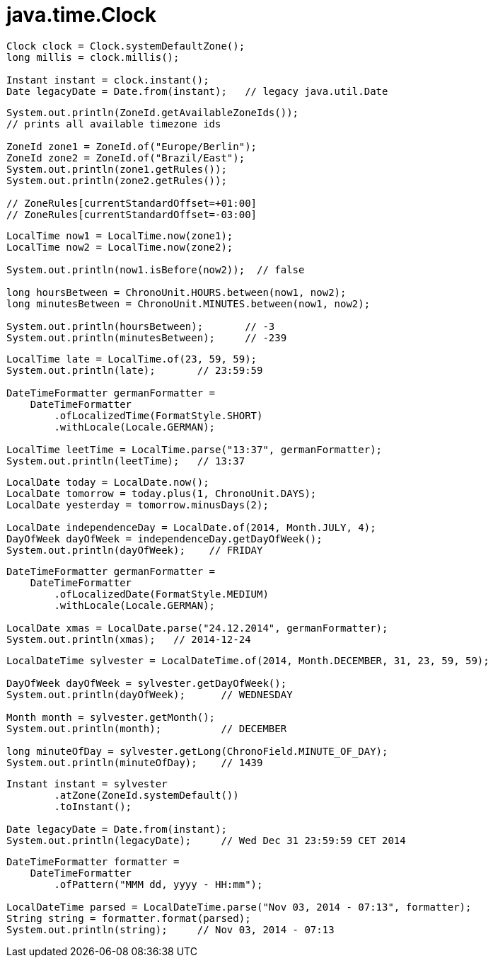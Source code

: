 = java.time.Clock

----
Clock clock = Clock.systemDefaultZone();
long millis = clock.millis();

Instant instant = clock.instant();
Date legacyDate = Date.from(instant);   // legacy java.util.Date
----

----
System.out.println(ZoneId.getAvailableZoneIds());
// prints all available timezone ids

ZoneId zone1 = ZoneId.of("Europe/Berlin");
ZoneId zone2 = ZoneId.of("Brazil/East");
System.out.println(zone1.getRules());
System.out.println(zone2.getRules());

// ZoneRules[currentStandardOffset=+01:00]
// ZoneRules[currentStandardOffset=-03:00]
----


----
LocalTime now1 = LocalTime.now(zone1);
LocalTime now2 = LocalTime.now(zone2);

System.out.println(now1.isBefore(now2));  // false

long hoursBetween = ChronoUnit.HOURS.between(now1, now2);
long minutesBetween = ChronoUnit.MINUTES.between(now1, now2);

System.out.println(hoursBetween);       // -3
System.out.println(minutesBetween);     // -239
----

----
LocalTime late = LocalTime.of(23, 59, 59);
System.out.println(late);       // 23:59:59

DateTimeFormatter germanFormatter =
    DateTimeFormatter
        .ofLocalizedTime(FormatStyle.SHORT)
        .withLocale(Locale.GERMAN);

LocalTime leetTime = LocalTime.parse("13:37", germanFormatter);
System.out.println(leetTime);   // 13:37
----

----
LocalDate today = LocalDate.now();
LocalDate tomorrow = today.plus(1, ChronoUnit.DAYS);
LocalDate yesterday = tomorrow.minusDays(2);

LocalDate independenceDay = LocalDate.of(2014, Month.JULY, 4);
DayOfWeek dayOfWeek = independenceDay.getDayOfWeek();
System.out.println(dayOfWeek);    // FRIDAY
----

----
DateTimeFormatter germanFormatter =
    DateTimeFormatter
        .ofLocalizedDate(FormatStyle.MEDIUM)
        .withLocale(Locale.GERMAN);

LocalDate xmas = LocalDate.parse("24.12.2014", germanFormatter);
System.out.println(xmas);   // 2014-12-24
----

----
LocalDateTime sylvester = LocalDateTime.of(2014, Month.DECEMBER, 31, 23, 59, 59);

DayOfWeek dayOfWeek = sylvester.getDayOfWeek();
System.out.println(dayOfWeek);      // WEDNESDAY

Month month = sylvester.getMonth();
System.out.println(month);          // DECEMBER

long minuteOfDay = sylvester.getLong(ChronoField.MINUTE_OF_DAY);
System.out.println(minuteOfDay);    // 1439

----

----
Instant instant = sylvester
        .atZone(ZoneId.systemDefault())
        .toInstant();

Date legacyDate = Date.from(instant);
System.out.println(legacyDate);     // Wed Dec 31 23:59:59 CET 2014
----

----
DateTimeFormatter formatter =
    DateTimeFormatter
        .ofPattern("MMM dd, yyyy - HH:mm");

LocalDateTime parsed = LocalDateTime.parse("Nov 03, 2014 - 07:13", formatter);
String string = formatter.format(parsed);
System.out.println(string);     // Nov 03, 2014 - 07:13
----